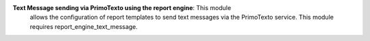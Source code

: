 **Text Message sending via PrimoTexto using the report engine**: This module 
  allows the configuration of report templates to send text messages via
  the PrimoTexto service. This module requires report_engine_text_message.
